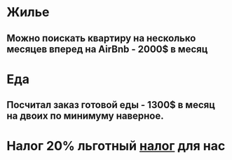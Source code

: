 * Жилье
** Можно поискать квартиру на несколько месяцев вперед на AirBnb - 2000$ в месяц
* Еда
** Посчитал заказ готовой еды - 1300$ в месяц на двоих по минимуму наверное.
* Налог 20% льготный [[https://www.valadascoriel.com/en/tax-benefits-for-non-habitual-residents-in-portugal/][налог]] для нас